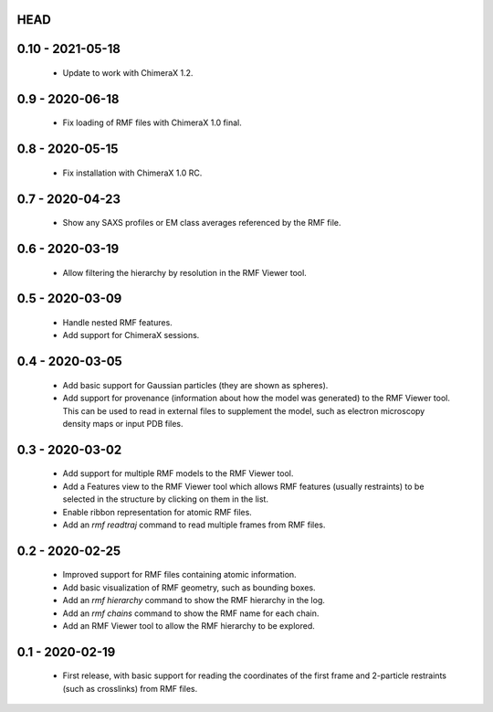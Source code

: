 HEAD
====

0.10 - 2021-05-18
================
 - Update to work with ChimeraX 1.2.

0.9 - 2020-06-18
================
 - Fix loading of RMF files with ChimeraX 1.0 final.

0.8 - 2020-05-15
================
 - Fix installation with ChimeraX 1.0 RC.

0.7 - 2020-04-23
================
 - Show any SAXS profiles or EM class averages referenced by the RMF file.

0.6 - 2020-03-19
================
 - Allow filtering the hierarchy by resolution in the RMF Viewer tool.

0.5 - 2020-03-09
================
 - Handle nested RMF features.
 - Add support for ChimeraX sessions.

0.4 - 2020-03-05
================
 - Add basic support for Gaussian particles (they are shown as spheres).
 - Add support for provenance (information about how the model was generated)
   to the RMF Viewer tool. This can be used to read in external files to
   supplement the model, such as electron microscopy density maps or input
   PDB files.

0.3 - 2020-03-02
================
 - Add support for multiple RMF models to the RMF Viewer tool.
 - Add a Features view to the RMF Viewer tool which allows RMF
   features (usually restraints) to be selected in the structure
   by clicking on them in the list.
 - Enable ribbon representation for atomic RMF files.
 - Add an `rmf readtraj` command to read multiple frames from RMF files.

0.2 - 2020-02-25
================
 - Improved support for RMF files containing atomic information.
 - Add basic visualization of RMF geometry, such as bounding boxes.
 - Add an `rmf hierarchy` command to show the RMF hierarchy in the log.
 - Add an `rmf chains` command to show the RMF name for each chain.
 - Add an RMF Viewer tool to allow the RMF hierarchy to be explored.

0.1 - 2020-02-19
================
 - First release, with basic support for reading the coordinates
   of the first frame and 2-particle restraints (such as
   crosslinks) from RMF files.
